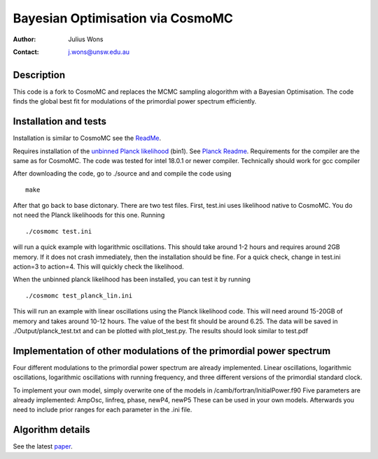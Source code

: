 ==================================
Bayesian Optimisation via CosmoMC
==================================
:Author: Julius Wons
:Contact: j.wons@unsw.edu.au 

Description
============

This code is a fork to CosmoMC and replaces the MCMC sampling alogorithm with a Bayesian Optimisation.
The code finds the global best fit for modulations of the primordial power spectrum efficiently.

Installation and tests
================

Installation is similar to CosmoMC see the `ReadMe <http://cosmologist.info/cosmomc/readme.html>`_.

Requires installation of the  `unbinned Planck likelihood <https://pla.esac.esa.int/#cosmology>`_ (bin1). See `Planck Readme <https://cosmologist.info/cosmomc/readme_planck.html>`_.
Requirements for the compiler are the same as for CosmoMC.
The code was tested for intel 18.0.1 or newer compiler. Technically should work for gcc compiler

After downloading the code, go to ./source and and compile the code using
::
  make
After that go back to base dictonary. There are two test files.
First, test.ini uses likelihood native to CosmoMC. You do not need the Planck likelihoods for this one.
Running ::
  ./cosmomc test.ini
will run a quick example with logarithmic oscillations. This should take around 1-2 hours and requires around 2GB memory. 
If it does not crash immediately, then the installation should be fine.
For a quick check, change in test.ini action=3 to action=4. This will quickly check the likelihood.

When the unbinned planck likelihood has been installed, you can test it by running
::
  ./cosmomc test_planck_lin.ini
This will run an example with linear oscillations using the Planck likelihood code. This will need around 15-20GB
of memory and takes around 10-12 hours. The value of the best fit should be around 6.25. The data will be saved in
./Output/planck_test.txt and can be plotted with plot_test.py. The results should look similar to test.pdf

Implementation of other modulations of the primordial power spectrum
=====================================================================
Four different modulations to the primordial power spectrum are already implemented.
Linear oscillations, logarithmic oscillations, logarithmic oscillations with running frequency,
and three different versions of the primordial standard clock.

To implement your own model, simply overwrite one of the models in /camb/fortran/InitialPower.f90
Five parameters are already implemented: AmpOsc, linfreq, phase, newP4, newP5
These can be used in your own models. Afterwards you need to include prior ranges for each parameter in
the .ini file.


Algorithm details
==================

See the latest `paper <http://arxiv.org/abs/1304.4473>`_.
